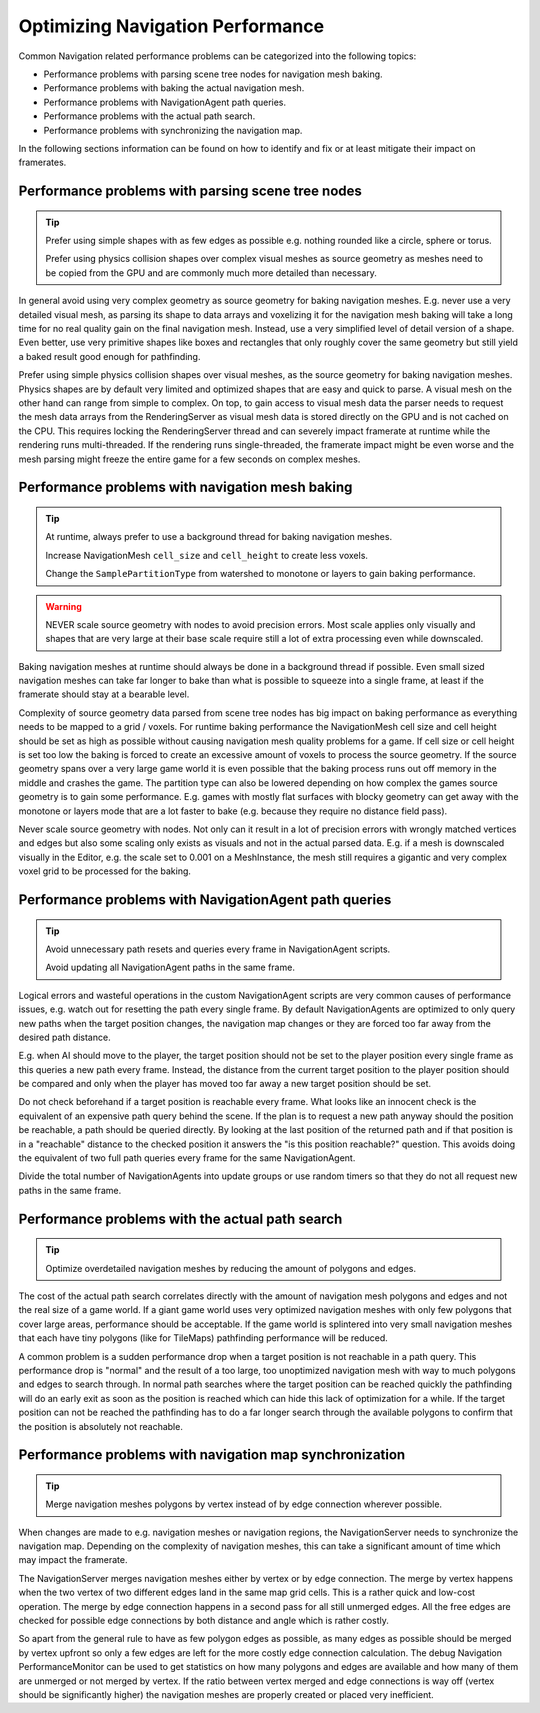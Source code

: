 .. _doc_navigation_optimizing_performance:

Optimizing Navigation Performance
=================================

.. image:: img/nav_optimization.webp

Common Navigation related performance problems can be categorized into the following topics:

- Performance problems with parsing scene tree nodes for navigation mesh baking.
- Performance problems with baking the actual navigation mesh.
- Performance problems with NavigationAgent path queries.
- Performance problems with the actual path search.
- Performance problems with synchronizing the navigation map.

In the following sections information can be found on how to identify and fix or at least mitigate their impact on framerates.

Performance problems with parsing scene tree nodes
~~~~~~~~~~~~~~~~~~~~~~~~~~~~~~~~~~~~~~~~~~~~~~~~~~

.. tip::

    Prefer using simple shapes with as few edges as possible e.g. nothing rounded like a circle, sphere or torus.

    Prefer using physics collision shapes over complex visual meshes as source geometry as meshes need to be copied from the GPU and are commonly much more detailed than necessary.

In general avoid using very complex geometry as source geometry for baking navigation meshes.
E.g. never use a very detailed visual mesh, as parsing its shape to data arrays and voxelizing it for the navigation mesh baking will take a long time for no real quality gain on the final navigation mesh.
Instead, use a very simplified level of detail version of a shape. Even better, use very primitive shapes like boxes and rectangles that only roughly cover the same geometry but still yield a baked result good enough for pathfinding.

Prefer using simple physics collision shapes over visual meshes, as the source geometry for baking navigation meshes.
Physics shapes are by default very limited and optimized shapes that are easy and quick to parse. A visual mesh on the other hand can range from simple to complex.
On top, to gain access to visual mesh data the parser needs to request the mesh data arrays from the RenderingServer as visual mesh data is stored directly on the GPU and is not cached on the CPU.
This requires locking the RenderingServer thread and can severely impact framerate at runtime while the rendering runs multi-threaded.
If the rendering runs single-threaded, the framerate impact might be even worse and the mesh parsing might freeze the entire game for a few seconds on complex meshes.

Performance problems with navigation mesh baking
~~~~~~~~~~~~~~~~~~~~~~~~~~~~~~~~~~~~~~~~~~~~~~~~

.. tip::

    At runtime, always prefer to use a background thread for baking navigation meshes.

    Increase NavigationMesh ``cell_size`` and ``cell_height`` to create less voxels.

    Change the ``SamplePartitionType`` from watershed to monotone or layers to gain baking performance.

.. warning::
    NEVER scale source geometry with nodes to avoid precision errors. Most scale applies only visually and shapes that are very large at their base scale require still a lot of extra processing even while downscaled.

Baking navigation meshes at runtime should always be done in a background thread if possible. Even small sized navigation meshes can take far longer to bake than what is possible to squeeze into a single frame, at least if the framerate should stay at a bearable level.

Complexity of source geometry data parsed from scene tree nodes has big impact on baking performance as everything needs to be mapped to a grid / voxels.
For runtime baking performance the NavigationMesh cell size and cell height should be set as high as possible without causing navigation mesh quality problems for a game.
If cell size or cell height is set too low the baking is forced to create an excessive amount of voxels to process the source geometry.
If the source geometry spans over a very large game world it is even possible that the baking process runs out off memory in the middle and crashes the game.
The partition type can also be lowered depending on how complex the games source geometry is to gain some performance.
E.g. games with mostly flat surfaces with blocky geometry can get away with the monotone or layers mode that are a lot faster to bake (e.g. because they require no distance field pass).

Never scale source geometry with nodes. Not only can it result in a lot of precision errors with wrongly matched vertices and edges but also some scaling only exists as visuals and not in the actual parsed data.
E.g. if a mesh is downscaled visually in the Editor, e.g. the scale set to 0.001 on a MeshInstance, the mesh still requires a gigantic and very complex voxel grid to be processed for the baking.

Performance problems with NavigationAgent path queries
~~~~~~~~~~~~~~~~~~~~~~~~~~~~~~~~~~~~~~~~~~~~~~~~~~~~~~

.. tip::

    Avoid unnecessary path resets and queries every frame in NavigationAgent scripts.

    Avoid updating all NavigationAgent paths in the same frame.

Logical errors and wasteful operations in the custom NavigationAgent scripts are very common causes of performance issues, e.g. watch out for resetting the path every single frame.
By default NavigationAgents are optimized to only query new paths when the target position changes, the navigation map changes or they are forced too far away from the desired path distance.

E.g. when AI should move to the player, the target position should not be set to the player position every single frame as this queries a new path every frame.
Instead, the distance from the current target position to the player position should be compared and only when the player has moved too far away a new target position should be set.

Do not check beforehand if a target position is reachable every frame. What looks like an innocent check is the equivalent of an expensive path query behind the scene.
If the plan is to request a new path anyway should the position be reachable, a path should be queried directly.
By looking at the last position of the returned path and if that position is in a "reachable" distance to the checked position it answers the "is this position reachable?" question.
This avoids doing the equivalent of two full path queries every frame for the same NavigationAgent.

Divide the total number of NavigationAgents into update groups or use random timers so that they do not all request new paths in the same frame.

Performance problems with the actual path search
~~~~~~~~~~~~~~~~~~~~~~~~~~~~~~~~~~~~~~~~~~~~~~~~

.. tip::

    Optimize overdetailed navigation meshes by reducing the amount of polygons and edges.

The cost of the actual path search correlates directly with the amount of navigation mesh polygons and edges and not the real size of a game world.
If a giant game world uses very optimized navigation meshes with only few polygons that cover large areas, performance should be acceptable.
If the game world is splintered into very small navigation meshes that each have tiny polygons (like for TileMaps) pathfinding performance will be reduced.

A common problem is a sudden performance drop when a target position is not reachable in a path query.
This performance drop is "normal" and the result of a too large, too unoptimized navigation mesh with way to much polygons and edges to search through.
In normal path searches where the target position can be reached quickly the pathfinding will do an early exit as soon as the position is reached which can hide this lack of optimization for a while.
If the target position can not be reached the pathfinding has to do a far longer search through the available polygons to confirm that the position is absolutely not reachable.

Performance problems with navigation map synchronization
~~~~~~~~~~~~~~~~~~~~~~~~~~~~~~~~~~~~~~~~~~~~~~~~~~~~~~~~

.. tip::

    Merge navigation meshes polygons by vertex instead of by edge connection wherever possible.

When changes are made to e.g. navigation meshes or navigation regions, the NavigationServer needs to synchronize the navigation map.
Depending on the complexity of navigation meshes, this can take a significant amount of time which may impact the framerate.

The NavigationServer merges navigation meshes either by vertex or by edge connection.
The merge by vertex happens when the two vertex of two different edges land in the same map grid cells. This is a rather quick and low-cost operation.
The merge by edge connection happens in a second pass for all still unmerged edges. All the free edges are checked for possible edge connections by both distance and angle which is rather costly.

So apart from the general rule to have as few polygon edges as possible, as many edges as possible should be merged by vertex upfront so only a few edges are left for the more costly edge connection calculation.
The debug Navigation PerformanceMonitor can be used to get statistics on how many polygons and edges are available and how many of them are unmerged or not merged by vertex.
If the ratio between vertex merged and edge connections is way off (vertex should be significantly higher) the navigation meshes are properly created or placed very inefficient.
